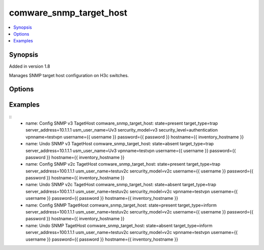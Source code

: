 .. _comware_snmp_target_host:


comware_snmp_target_host
++++++++++++++++++++++++++++

.. contents::
   :local:
   :depth: 1


Synopsis
--------

Added in version 1.8

Manages SNMP target host configuration on H3c switches.

Options
-------

.. raw:: html

    <table border=1 cellpadding=4>
    <tr>
    <th class="head">parameter</th>
    <th class="head">required</th>
    <th class="head">default</th>
    <th class="head">choices</th>
    <th class="head">comments</th>
    </tr><tr style="text-align:center">
        <td style="vertical-align:middle">hostname</td>
        <td style="vertical-align:middle">yes</td>
        <td style="vertical-align:middle"></td>
        <td style="vertical-align:middle"></td>
        <td style="vertical-align:middle;text-align:left">IP Address or hostname of the Comware v7 device that has              NETCONF enabled</td>
    </tr>
    <tr style="text-align:center">
        <td style="vertical-align:middle">username</td>
        <td style="vertical-align:middle">yes</td>
        <td style="vertical-align:middle"></td>
        <td style="vertical-align:middle"></td>
        <td style="vertical-align:middle;text-align:left">Username used to login to the switch</td>
    </tr>
    <tr style="text-align:center">
        <td style="vertical-align:middle">password</td>
        <td style="vertical-align:middle">yes</td>
        <td style="vertical-align:middle"></td>
        <td style="vertical-align:middle"></td>
        <td style="vertical-align:middle;text-align:left">Password used to login to the switch</td>
    </tr>
    <tr style="text-align:center">
        <td style="vertical-align:middle">port</td>
        <td style="vertical-align:middle">no</td>
        <td style="vertical-align:middle">830</td>
        <td style="vertical-align:middle"></td>
        <td style="vertical-align:middle;text-align:left">NETCONF port number</td>
    </tr>
    <tr style="text-align:center">
        <td style="vertical-align:middle">look_for_keys</td>
        <td style="vertical-align:middle">no</td>
        <td style="vertical-align:middle">False</td>
        <td style="vertical-align:middle"></td>
        <td style="vertical-align:middle;text-align:left">Whether searching for discoverable private key files in ~/.ssh/</td>
    </tr>
    </table><br>


Examples
--------

.. raw:: html

    <br/>


::
      - name: Config SNMP v3 TagetHost
        comware_snmp_target_host: state=present target_type=trap server_address=10.1.1.1 usm_user_name=Uv3 sercurity_model=v3 security_level=authentication vpnname=testvpn username={{ username }} password={{ password }} hostname={{ inventory_hostname }}

      - name: Undo SNMP v3 TagetHost
        comware_snmp_target_host: state=absent target_type=trap server_address=10.1.1.1 usm_user_name=Uv3 vpnname=testvpn username={{ username }} password={{ password }} hostname={{ inventory_hostname }}

      - name: Config SNMP v2c TagetHost
        comware_snmp_target_host: state=present target_type=trap server_address=100.1.1.1 usm_user_name=testuv2c sercurity_model=v2c username={{ username }} password={{ password }} hostname={{ inventory_hostname }}

      - name: Undo SNMP v2c TagetHost
        comware_snmp_target_host: state=absent target_type=trap server_address=100.1.1.1 usm_user_name=testuv2c sercurity_model=v2c vpnname=testvpn username={{ username }} password={{ password }} hostname={{ inventory_hostname }}

      - name: Config SNMP TagetHost
        comware_snmp_target_host: state=present target_type=inform server_address=100.1.1.1 usm_user_name=testuv2c sercurity_model=v2c username={{ username }} password={{ password }} hostname={{ inventory_hostname }}

      - name: Undo SNMP TagetHost
        comware_snmp_target_host: state=absent target_type=inform server_address=100.1.1.1 usm_user_name=testuv2c sercurity_model=v2c vpnname=testvpn username={{ username }} password={{ password }} hostname={{ inventory_hostname }}



